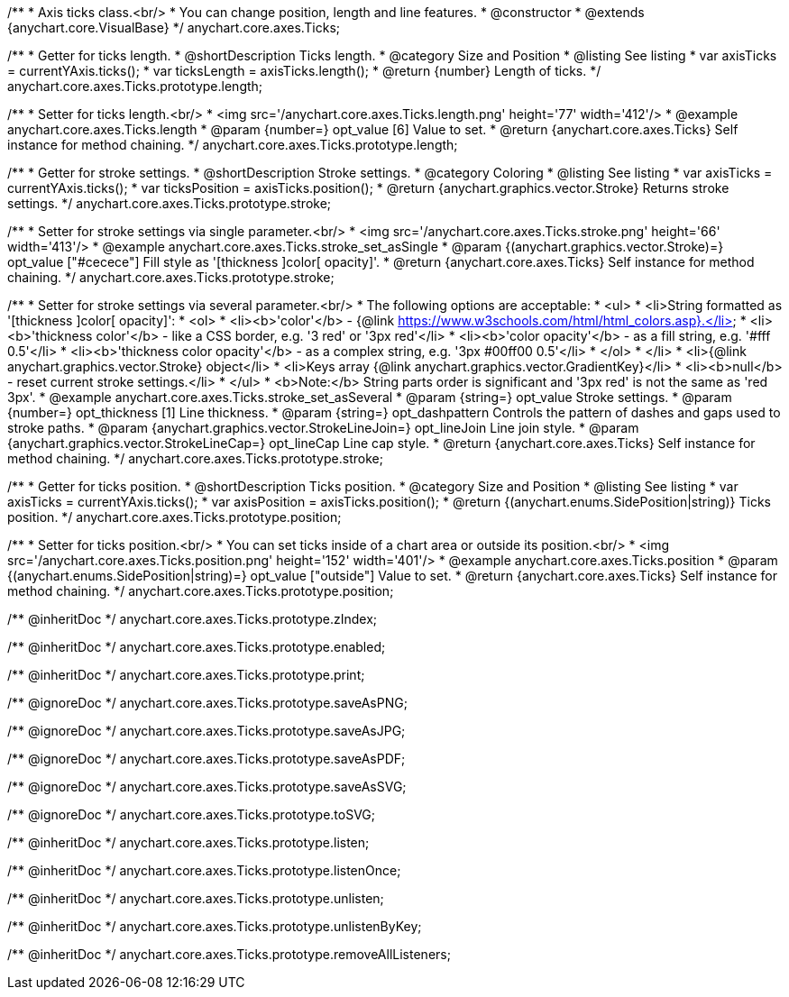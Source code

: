 /**
 * Axis ticks class.<br/>
 * You can change position, length and line features.
 * @constructor
 * @extends {anychart.core.VisualBase}
 */
anychart.core.axes.Ticks;


//----------------------------------------------------------------------------------------------------------------------
//
//  anychart.core.axes.Ticks.prototype.length
//
//----------------------------------------------------------------------------------------------------------------------

/**
 * Getter for ticks length.
 * @shortDescription Ticks length.
 * @category Size and Position
 * @listing See listing
 * var axisTicks = currentYAxis.ticks();
 * var ticksLength = axisTicks.length();
 * @return {number} Length of ticks.
 */
anychart.core.axes.Ticks.prototype.length;

/**
 * Setter for ticks length.<br/>
 * <img src='/anychart.core.axes.Ticks.length.png' height='77' width='412'/>
 * @example anychart.core.axes.Ticks.length
 * @param {number=} opt_value [6] Value to set.
 * @return {anychart.core.axes.Ticks} Self instance for method chaining.
 */
anychart.core.axes.Ticks.prototype.length;


//----------------------------------------------------------------------------------------------------------------------
//
//  anychart.core.axes.Ticks.prototype.stroke
//
//----------------------------------------------------------------------------------------------------------------------

/**
 * Getter for stroke settings.
 * @shortDescription Stroke settings.
 * @category Coloring
 * @listing See listing
 * var axisTicks = currentYAxis.ticks();
 * var ticksPosition = axisTicks.position();
 * @return {anychart.graphics.vector.Stroke} Returns stroke settings.
 */
anychart.core.axes.Ticks.prototype.stroke;

/**
 * Setter for stroke settings via single parameter.<br/>
 * <img src='/anychart.core.axes.Ticks.stroke.png' height='66' width='413'/>
 * @example anychart.core.axes.Ticks.stroke_set_asSingle
 * @param {(anychart.graphics.vector.Stroke)=} opt_value ["#cecece"] Fill style as '[thickness ]color[ opacity]'.
 * @return {anychart.core.axes.Ticks} Self instance for method chaining.
 */
anychart.core.axes.Ticks.prototype.stroke;

/**
 * Setter for stroke settings via several parameter.<br/>
 * The following options are acceptable:
 * <ul>
 *  <li>String formatted as '[thickness ]color[ opacity]':
 *    <ol>
 *      <li><b>'color'</b> - {@link https://www.w3schools.com/html/html_colors.asp}.</li>
 *      <li><b>'thickness color'</b> - like a CSS border, e.g. '3 red' or '3px red'</li>
 *      <li><b>'color opacity'</b> - as a fill string, e.g. '#fff 0.5'</li>
 *      <li><b>'thickness color opacity'</b> - as a complex string, e.g. '3px #00ff00 0.5'</li>
 *    </ol>
 *  </li>
 *  <li>{@link anychart.graphics.vector.Stroke} object</li>
 *  <li>Keys array {@link anychart.graphics.vector.GradientKey}</li>
 *  <li><b>null</b> - reset current stroke settings.</li>
 * </ul>
 * <b>Note:</b> String parts order is significant and '3px red' is not the same as 'red 3px'.
 * @example anychart.core.axes.Ticks.stroke_set_asSeveral
 * @param {string=} opt_value Stroke settings.
 * @param {number=} opt_thickness [1] Line thickness.
 * @param {string=} opt_dashpattern Controls the pattern of dashes and gaps used to stroke paths.
 * @param {anychart.graphics.vector.StrokeLineJoin=} opt_lineJoin Line join style.
 * @param {anychart.graphics.vector.StrokeLineCap=} opt_lineCap Line cap style.
 * @return {anychart.core.axes.Ticks} Self instance for method chaining.
 */
anychart.core.axes.Ticks.prototype.stroke;

//----------------------------------------------------------------------------------------------------------------------
//
//  anychart.core.axes.Ticks.prototype.position
//
//----------------------------------------------------------------------------------------------------------------------

/**
 * Getter for ticks position.
 * @shortDescription Ticks position.
 * @category Size and Position
 * @listing See listing
 * var axisTicks = currentYAxis.ticks();
 * var axisPosition = axisTicks.position();
 * @return {(anychart.enums.SidePosition|string)} Ticks position.
 */
anychart.core.axes.Ticks.prototype.position;

/**
 * Setter for ticks position.<br/>
 * You can set ticks inside of a chart area or outside its position.<br/>
 * <img src='/anychart.core.axes.Ticks.position.png' height='152' width='401'/>
 * @example anychart.core.axes.Ticks.position
 * @param {(anychart.enums.SidePosition|string)=} opt_value ["outside"] Value to set.
 * @return {anychart.core.axes.Ticks} Self instance for method chaining.
 */
anychart.core.axes.Ticks.prototype.position;

/** @inheritDoc */
anychart.core.axes.Ticks.prototype.zIndex;

/** @inheritDoc */
anychart.core.axes.Ticks.prototype.enabled;

/** @inheritDoc */
anychart.core.axes.Ticks.prototype.print;

/** @ignoreDoc */
anychart.core.axes.Ticks.prototype.saveAsPNG;

/** @ignoreDoc */
anychart.core.axes.Ticks.prototype.saveAsJPG;

/** @ignoreDoc */
anychart.core.axes.Ticks.prototype.saveAsPDF;

/** @ignoreDoc */
anychart.core.axes.Ticks.prototype.saveAsSVG;

/** @ignoreDoc */
anychart.core.axes.Ticks.prototype.toSVG;

/** @inheritDoc */
anychart.core.axes.Ticks.prototype.listen;

/** @inheritDoc */
anychart.core.axes.Ticks.prototype.listenOnce;

/** @inheritDoc */
anychart.core.axes.Ticks.prototype.unlisten;

/** @inheritDoc */
anychart.core.axes.Ticks.prototype.unlistenByKey;

/** @inheritDoc */
anychart.core.axes.Ticks.prototype.removeAllListeners;

